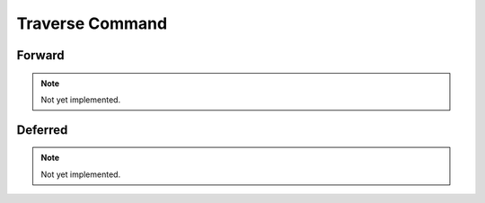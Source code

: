 Traverse Command
================

Forward
-------

.. note::
    Not yet implemented.

Deferred
--------

.. note::
    Not yet implemented.
